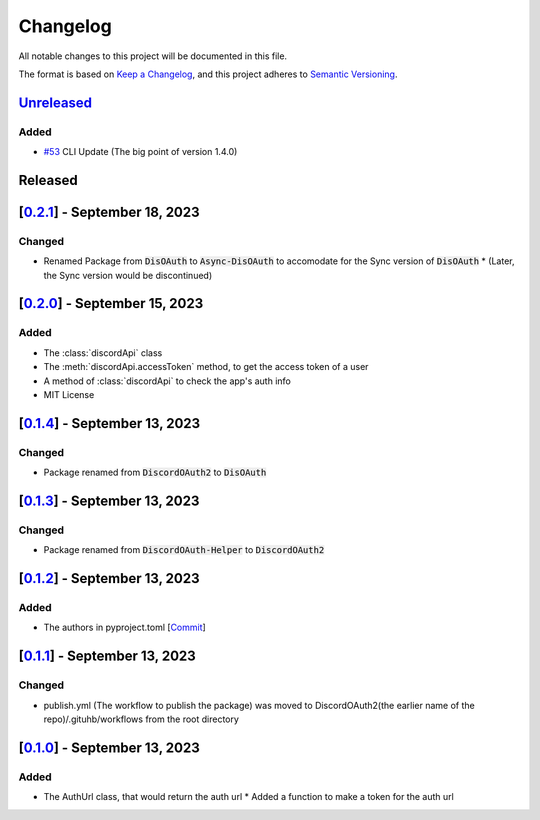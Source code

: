 =========
Changelog
=========

All notable changes to this project will be documented in this file.

The format is based on `Keep a Changelog <https://keepachangelog.com/en/1.0.0/>`_,
and this project adheres to `Semantic Versioning <https://semver.org/spec/v2.0.0.html>`_.

`Unreleased <unreleased>`__
===========================


Added
-----

- `#53 <https://github.com/disoauth/DiscoAuth/pull/53>`_ CLI Update (The big point of version 1.4.0)

Released
========

[`0.2.1 <https://github.com/disoauth/Discoauth/compare/v0.2.0...v0.2.1>`_] - September 18, 2023
===================================================================================

Changed
-------

* Renamed Package from :code:`DisOAuth` to :code:`Async-DisOAuth` to accomodate for the Sync version of :code:`DisOAuth`
  * (Later, the Sync version would be discontinued)

[`0.2.0 <https://github.com/disoauth/Discoauth/compare/v0.1.4...v0.2.0>`_] - September 15, 2023
===================================================================================

Added
-----

* The :class:`discordApi` class
* The :meth:`discordApi.accessToken` method, to get the access token of a user
* A method of :class:`discordApi` to check the app's auth info
* MIT License

[`0.1.4 <https://github.com/disoauth/DiscoAuth/compare/v0.1.3...v0.1.4>`_] - September 13, 2023
===================================================================================

Changed
-------

* Package renamed from :code:`DiscordOAuth2` to :code:`DisOAuth`

[`0.1.3 <https://github.com/disoauth/DiscoAuth/compare/v0.1.2...v0.1.3>`_] - September 13, 2023
===================================================================================

Changed
-------

* Package renamed from :code:`DiscordOAuth-Helper` to :code:`DiscordOAuth2` 

[`0.1.2 <https://github.com/disoauth/DiscoAuth/compare/v0.1.1...v0.1.2>`_] - September 13, 2023
===================================================================================

Added
-----

* The authors in pyproject.toml [`Commit <https://github.com/disoauth/DiscoAuth/commit/dd673466ba882fa6dca4bd1dbfa793158878b2d3>`_]

[`0.1.1 <https://github.com/disoauth/DiscoAuth/compare/v0.1...v0.1.1>`_] - September 13, 2023
===================================================================================

Changed
-------

* publish.yml (The workflow to publish the package) was moved to DiscordOAuth2(the earlier name of the repo)/.gituhb/workflows from the root directory

[`0.1.0 <https://github.com/disoauth/DiscoAuth/tree/v0.1>`_] - September 13, 2023
=================================================================================

Added
-----

* The AuthUrl class, that would return the auth url
  * Added a function to make a token for the auth url

.. _unreleased: https://github.com/disoauth/DiscoAuth/compare/v1.3.0...cli

.. _v1.3: https://github.com/disoauth/DiscoAuth/compare/v1.2.0...v1.3.0

.. _v1.2: https://github.com/disoauth/DiscoAuth/compare/v1.1.5...v1.2.0

